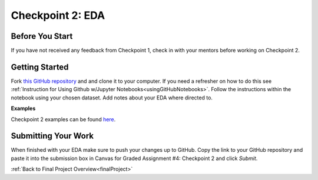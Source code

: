 .. _checkpoint2:

Checkpoint 2: EDA
=================

Before You Start
----------------

If you have not received any feedback from Checkpoint 1, check in with your mentors before 
working on Checkpoint 2. 

Getting Started
---------------

Fork `this GitHub repository <https://github.com/launchcodeeducation/eda-checkpoint>`__ and and 
clone it to your computer. If you need a refresher on how to do this see 
:ref:`Instruction for Using Github w/Jupyter Notebooks<usingGitHubNotebooks>`.  Follow the instructions 
within the notebook using your chosen dataset. Add notes about your EDA where directed to. 

**Examples**

Checkpoint 2 examples can be found `here <https://github.com/LaunchCodeEducation/finalProjectDAExamples/tree/main/Checkpoint%202>`__.


Submitting Your Work
--------------------

When finished with your EDA make sure to push your changes up to GitHub. Copy the link to your GitHub 
repository and paste it into the submission box in Canvas for Graded Assignment #4: Checkpoint 2 
and click *Submit*.

:ref:`Back to Final Project Overview<finalProject>`

